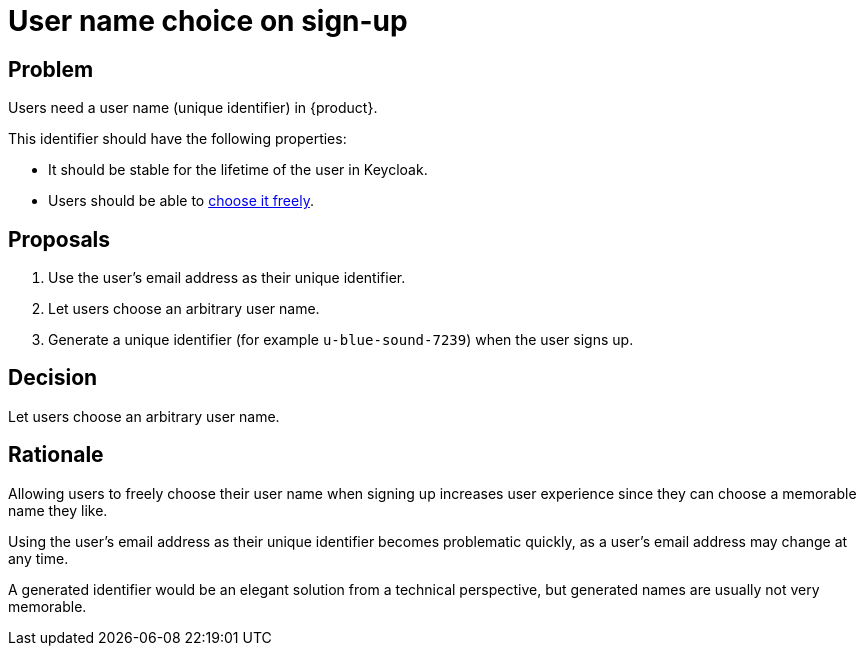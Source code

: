 = User name choice on sign-up

== Problem

Users need a user name (unique identifier) in {product}.

This identifier should have the following properties:

* It should be stable for the lifetime of the user in Keycloak.
* Users should be able to xref:references/quality-requirements/usability/user-arbitrary-name.adoc[choose it freely].

== Proposals

. Use the user's email address as their unique identifier.
. Let users choose an arbitrary user name.
. Generate a unique identifier (for example `u-blue-sound-7239`) when the user signs up.

== Decision

Let users choose an arbitrary user name.

== Rationale

Allowing users to freely choose their user name when signing up increases user experience since they can choose a memorable name they like.

Using the user's email address as their unique identifier becomes problematic quickly, as a user's email address may change at any time.

A generated identifier would be an elegant solution from a technical perspective, but generated names are usually not very memorable.
